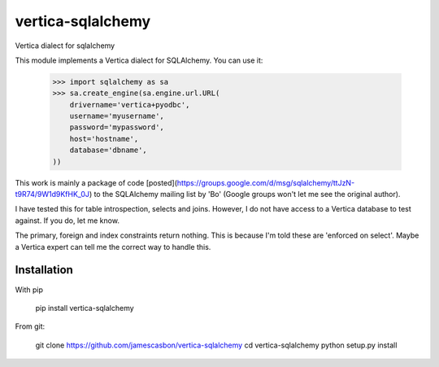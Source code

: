 vertica-sqlalchemy
==================

Vertica dialect for sqlalchemy

This module implements a Vertica dialect for SQLAlchemy.  You can use it: 

    >>> import sqlalchemy as sa
    >>> sa.create_engine(sa.engine.url.URL(
        drivername='vertica+pyodbc',
        username='myusername',
        password='mypassword',
        host='hostname',
        database='dbname',
    ))


This work is mainly a package of code [posted](https://groups.google.com/d/msg/sqlalchemy/ttJzN-t9R74/9W1d9KfHK_0J)
to the SQLAlchemy mailing list by 'Bo' (Google groups won't let me see the
original author).

I have tested this for table introspection, selects and joins.  However, I do
not have access to a Vertica database to test against.  If you do, let me know.

The primary, foreign and index constraints return nothing.  This is because I'm
told these are 'enforced on select'.  Maybe a Vertica expert can tell me the
correct way to handle this.

Installation
------------

With pip 

    pip install vertica-sqlalchemy

From git: 

    git clone https://github.com/jamescasbon/vertica-sqlalchemy
    cd vertica-sqlalchemy
    python setup.py install


